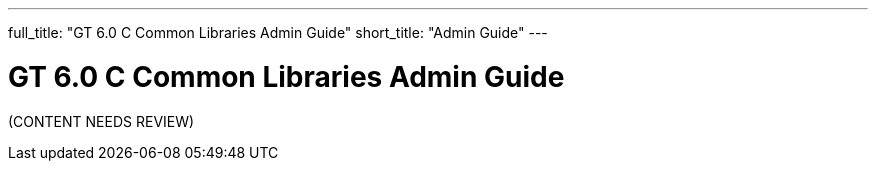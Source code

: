 ---
full_title: "GT 6.0 C Common Libraries Admin Guide"
short_title: "Admin Guide"
---

= GT 6.0 C Common Libraries Admin Guide

[red]#(CONTENT NEEDS REVIEW)#